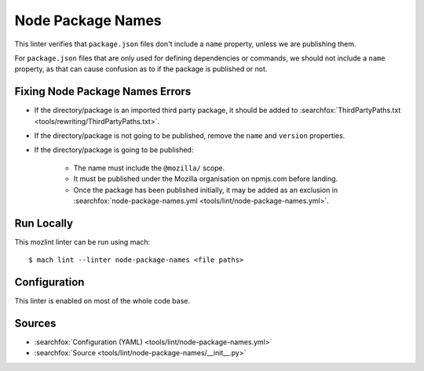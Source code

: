 Node Package Names
==================

This linter verifies that ``package.json`` files don't include a ``name``
property, unless we are publishing them.

For ``package.json`` files that are only used for defining dependencies or
commands, we should not include a ``name`` property, as that can cause confusion
as to if the package is published or not.

Fixing Node Package Names Errors
--------------------------------

* If the directory/package is an imported third party package, it should be added
  to :searchfox:`ThirdPartyPaths.txt <tools/rewriting/ThirdPartyPaths.txt>`.
* If the directory/package is not going to be published, remove the ``name`` and
  ``version`` properties.
* If the directory/package is going to be published:

    * The name must include the ``@mozilla/`` scope.
    * It must be published under the Mozilla organisation on npmjs.com before landing.
    * Once the package has been published initially, it may be added as an exclusion
      in :searchfox:`node-package-names.yml <tools/lint/node-package-names.yml>`.

Run Locally
-----------

This mozlint linter can be run using mach:

.. parsed-literal::

    $ mach lint --linter node-package-names <file paths>

Configuration
-------------

This linter is enabled on most of the whole code base.

Sources
-------

* :searchfox:`Configuration (YAML) <tools/lint/node-package-names.yml>`
* :searchfox:`Source <tools/lint/node-package-names/__init__.py>`
